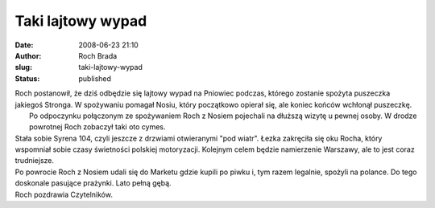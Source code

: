 Taki lajtowy wypad
##################
:date: 2008-06-23 21:10
:author: Roch Brada
:slug: taki-lajtowy-wypad
:status: published

| Roch postanowił, że dziś odbędzie się lajtowy wypad na Pniowiec podczas, którego zostanie spożyta puszeczka jakiegoś Stronga. W spożywaniu pomagał Nosiu, który początkowo opierał się, ale koniec końców wchłonął puszeczkę.
|  Po odpoczynku połączonym ze spożywaniem Roch z Nosiem pojechali na dłuższą wizytę u pewnej osoby. W drodze powrotnej Roch zobaczył taki oto cymes.
| Stała sobie Syrena 104, czyli jeszcze z drzwiami otwieranymi "pod wiatr". Łezka zakręciła się oku Rocha, który wspomniał sobie czasy świetności polskiej motoryzacji. Kolejnym celem będzie namierzenie Warszawy, ale to jest coraz trudniejsze.
| Po powrocie Roch z Nosiem udali się do Marketu gdzie kupili po piwku i, tym razem legalnie, spożyli na polance. Do tego doskonale pasujące prażynki. Lato pełną gębą.
| Roch pozdrawia Czytelników.
